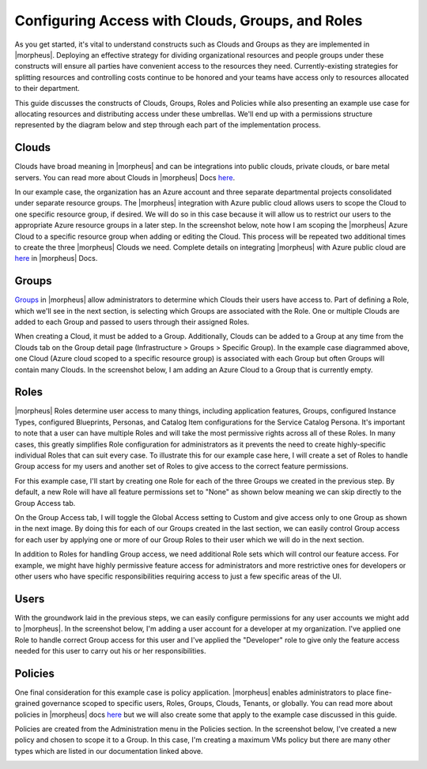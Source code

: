 Configuring Access with Clouds, Groups, and Roles
=================================================

As you get started, it's vital to understand constructs such as Clouds and Groups as they are implemented in |morpheus|. Deploying an effective strategy for dividing organizational resources and people groups under these constructs will ensure all parties have convenient access to the resources they need. Currently-existing strategies for splitting resources and controlling costs continue to be honored and your teams have access only to resources allocated to their department.

This guide discusses the constructs of Clouds, Groups, Roles and Policies while also presenting an example use case for allocating resources and distributing access under these umbrellas. We'll end up with a permissions structure represented by the diagram below and step through each part of the implementation process.

.. image:: /images/integration_guides/perms_guide/0permsDiagram.png

Clouds
------

Clouds have broad meaning in |morpheus| and can be integrations into public clouds, private clouds, or bare metal servers. You can read more about Clouds in |morpheus| Docs `here <https://docs.morpheusdata.com/en/latest/infrastructure/clouds/clouds.html>`_.

In our example case, the organization has an Azure account and three separate departmental projects consolidated under separate resource groups. The |morpheus| integration with Azure public cloud allows users to scope the Cloud to one specific resource group, if desired. We will do so in this case because it will allow us to restrict our users to the appropriate Azure resource groups in a later step. In the screenshot below, note how I am scoping the |morpheus| Azure Cloud to a specific resource group when adding or editing the Cloud. This process will be repeated two additional times to create the three |morpheus| Clouds we need. Complete details on integrating |morpheus| with Azure public cloud are `here <https://docs.morpheusdata.com/en/latest/integration_guides/Clouds/azure/azure.html>`_ in |morpheus| Docs.

.. image:: /images/integration_guides/perms_guide/1configCloud.png
  :width: 50%

Groups
------

`Groups <https://docs.morpheusdata.com/en/latest/infrastructure/groups/groups.html>`_ in |morpheus| allow administrators to determine which Clouds their users have access to. Part of defining a Role, which we'll see in the next section, is selecting which Groups are associated with the Role. One or multiple Clouds are added to each Group and passed to users through their assigned Roles.

When creating a Cloud, it must be added to a Group. Additionally, Clouds can be added to a Group at any time from the Clouds tab on the Group detail page (Infrastructure > Groups > Specific Group). In the example case diagrammed above, one Cloud (Azure cloud scoped to a specific resource group) is associated with each Group but often Groups will contain many Clouds. In the screenshot below, I am adding an Azure Cloud to a Group that is currently empty.

.. image:: /images/integration_guides/perms_guide/2addCloudToGroup.png

Roles
-----

|morpheus| Roles determine user access to many things, including application features, Groups, configured Instance Types, configured Blueprints, Personas, and Catalog Item configurations for the Service Catalog Persona. It's important to note that a user can have multiple Roles and will take the most permissive rights across all of these Roles. In many cases, this greatly simplifies Role configuration for administrators as it prevents the need to create highly-specific individual Roles that can suit every case. To illustrate this for our example case here, I will create a set of Roles to handle Group access for my users and another set of Roles to give access to the correct feature permissions.

For this example case, I'll start by creating one Role for each of the three Groups we created in the previous step. By default, a new Role will have all feature permissions set to "None" as shown below meaning we can skip directly to the Group Access tab.

.. image:: /images/integration_guides/perms_guide/3roleFeatureAccess.png

On the Group Access tab, I will toggle the Global Access setting to Custom and give access only to one Group as shown in the next image. By doing this for each of our Groups created in the last section, we can easily control Group access for each user by applying one or more of our Group Roles to their user which we will do in the next section.

.. image:: /images/integration_guides/perms_guide/4roleGroupAccess.png

In addition to Roles for handling Group access, we need additional Role sets which will control our feature access. For example, we might have highly permissive feature access for administrators and more restrictive ones for developers or other users who have specific responsibilities requiring access to just a few specific areas of the UI.

Users
-----

With the groundwork laid in the previous steps, we can easily configure permissions for any user accounts we might add to |morpheus|. In the screenshot below, I'm adding a user account for a developer at my organization. I've applied one Role to handle correct Group access for this user and I've applied the "Developer" role to give only the feature access needed for this user to carry out his or her responsibilities.

.. image:: /images/integration_guides/perms_guide/5newUser.png
  :width: 50%

Policies
--------

One final consideration for this example case is policy application. |morpheus| enables administrators to place fine-grained governance scoped to specific users, Roles, Groups, Clouds, Tenants, or globally. You can read more about policies in |morpheus| docs `here <https://docs.morpheusdata.com/en/latest/administration/policies/policies.html>`_ but we will also create some that apply to the example case discussed in this guide.

Policies are created from the Administration menu in the Policies section. In the screenshot below, I've created a new policy and chosen to scope it to a Group. In this case, I'm creating a maximum VMs policy but there are many other types which are listed in our documentation linked above.

.. image:: /images/integration_guides/perms_guide/6policies.png
  :width: 50%
